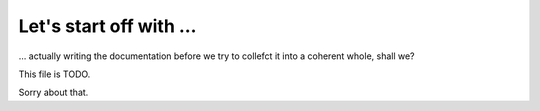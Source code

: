 Let's start off with …
======================

… actually writing the documentation before we try to collefct it into a
coherent whole, shall we?

This file is TODO.

Sorry about that.
